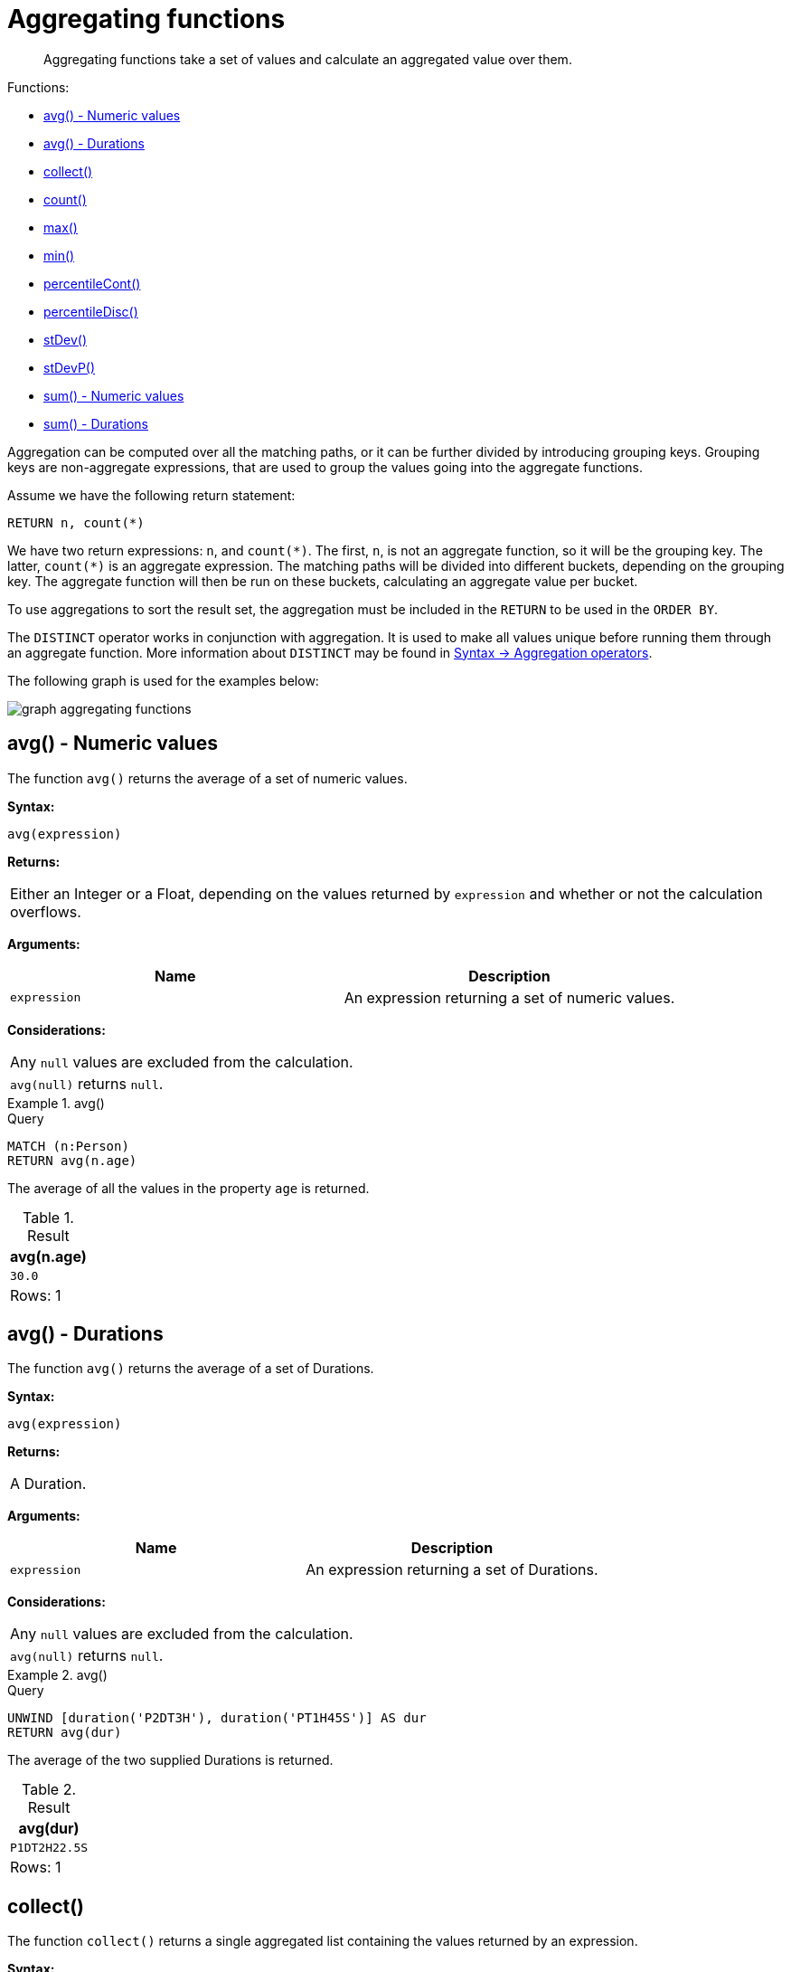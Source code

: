 :description: Aggregating functions take a set of values and calculate an aggregated value over them.

[[query-functions-aggregating]]
= Aggregating functions

[abstract]
--
Aggregating functions take a set of values and calculate an aggregated value over them.
--

Functions:

* xref::functions/aggregating.adoc#functions-avg[avg() - Numeric values]
* xref::functions/aggregating.adoc#functions-avg-duration[avg() - Durations]
* xref::functions/aggregating.adoc#functions-collect[collect()]
* xref::functions/aggregating.adoc#functions-count[count()]
* xref::functions/aggregating.adoc#functions-max[max()]
* xref::functions/aggregating.adoc#functions-min[min()]
* xref::functions/aggregating.adoc#functions-percentilecont[percentileCont()]
* xref::functions/aggregating.adoc#functions-percentiledisc[percentileDisc()]
* xref::functions/aggregating.adoc#functions-stdev[stDev()]
* xref::functions/aggregating.adoc#functions-stdevp[stDevP()]
* xref::functions/aggregating.adoc#functions-sum[sum() - Numeric values]
* xref::functions/aggregating.adoc#functions-sum-duration[sum() - Durations]

Aggregation can be computed over all the matching paths, or it can be further divided by introducing grouping keys.
Grouping keys are non-aggregate expressions, that are used to group the values going into the aggregate functions.

Assume we have the following return statement:

[source, cypher, indent=0]
----
RETURN n, count(*)
----

We have two return expressions: `n`, and `+count(*)+`.
The first, `n`, is not an aggregate function, so it will be the grouping key.
The latter, `+count(*)+` is an aggregate expression.
The matching paths will be divided into different buckets, depending on the grouping key.
The aggregate function will then be run on these buckets, calculating an aggregate value per bucket.

To use aggregations to sort the result set, the aggregation must be included in the `RETURN` to be used in the `ORDER BY`.

The `DISTINCT` operator works in conjunction with aggregation.
It is used to make all values unique before running them through an aggregate function.
More information about `DISTINCT` may be found in xref::syntax/operators.adoc#query-operators-aggregation[Syntax -> Aggregation operators].

The following graph is used for the examples below:

image:graph_aggregating_functions.svg[]

////
CREATE
  (a:Person {name: 'A', age: 13}),
  (b:Person {name: 'B', age: 33, eyes: 'blue'}),
  (c:Person {name: 'C', age: 44, eyes: 'blue'}),
  (d1:Person {name: 'D', eyes: 'brown'}),
  (d2:Person {name: 'D'}),
  (book:Book {name: 'Cypher'}),
  (a)-[:READS]->(book),
  (a)-[:KNOWS]->(d1),
  (a)-[:KNOWS]->(c),
  (a)-[:KNOWS]->(b),
  (c)-[:KNOWS]->(d2),
  (b)-[:KNOWS]->(d2)
////


[[functions-avg]]
== avg() - Numeric values

The function `avg()` returns the average of a set of numeric values.

*Syntax:*

[source, syntax, role="noheader"]
----
avg(expression)
----

*Returns:*

|===

| Either an Integer or a Float, depending on the values returned by `expression` and whether or not the calculation overflows.

|===

*Arguments:*

[options="header"]
|===
| Name | Description

| `expression`
| An expression returning a set of numeric values.

|===


*Considerations:*
|===

| Any `null` values are excluded from the calculation.
| `avg(null)` returns `null`.

|===


.+avg()+
======

.Query
[source, cypher, indent=0]
----
MATCH (n:Person)
RETURN avg(n.age)
----

The average of all the values in the property `age` is returned.

.Result
[role="queryresult",options="header,footer",cols="1*<m"]
|===

| +avg(n.age)+
| +30.0+
1+d|Rows: 1

|===

======


[[functions-avg-duration]]
== avg() - Durations

The function `avg()` returns the average of a set of Durations.

*Syntax:*

[source, syntax, role="noheader"]
----
avg(expression)
----

*Returns:*

|===

| A Duration.

|===


*Arguments:*

[options="header"]
|===
| Name | Description

| `expression`
| An expression returning a set of Durations.

|===


*Considerations:*

|===

| Any `null` values are excluded from the calculation.
| `avg(null)` returns `null`.

|===


.+avg()+
======

.Query
[source, cypher, indent=0]
----
UNWIND [duration('P2DT3H'), duration('PT1H45S')] AS dur
RETURN avg(dur)
----

The average of the two supplied Durations is returned.

.Result
[role="queryresult",options="header,footer",cols="1*<m"]
|===

| +avg(dur)+
| +P1DT2H22.5S+
1+d|Rows: 1

|===

======


[[functions-collect]]
== collect()

The function `collect()` returns a single aggregated list containing the values returned by an expression.

*Syntax:*

[source, syntax, role="noheader"]
----
collect(expression)
----

*Returns:*

|===

| A list containing heterogeneous elements; the types of the elements are determined by the values returned by `expression`.

|===


*Arguments:*

[options="header"]
|===
| Name | Description

| `expression`
| An expression returning a set of values.

|===


*Considerations:*

|===

| Any `null` values are ignored and will not be added to the list.
| `collect(null)` returns an empty list.

|===


.+collect()+
======

.Query
[source, cypher, indent=0]
----
MATCH (n:Person)
RETURN collect(n.age)
----

All the values are collected and returned in a single list.

.Result
[role="queryresult",options="header,footer",cols="1*<m"]
|===

| +collect(n.age)+
| +[13,33,44]+
1+d|Rows: 1

|===

======


[[functions-count]]
== count()

The function `count()` returns the number of values or rows, and appears in two variants:

`count(*)`:: returns the number of matching rows.
`count(expr)`:: returns the number of non-`null` values returned by an expression.

*Syntax:*

[source, syntax, role="noheader"]
----
count(expression)
----

*Returns:*

|===

| An Integer.

|===

*Arguments:*

[options="header"]
|===
| Name | Description

| `expression`
| An expression.

|===

*Considerations:*

|===

| `count(*)` includes rows returning `null`.
| `count(expr)` ignores `null` values.
| `count(null)` returns `0`.

|===

[TIP]
====
Neo4j maintains a transactional count store for holding count metadata, which can significantly increase the speed of queries using the `count()` function.
For more information about the count store, refer to link:https://neo4j.com/developer/kb/fast-counts-using-the-count-store/[Neo4j Knowledge Base -> Fast counts using the count store].
====

=== Using `count(*)` to return the number of nodes

The function `count(*)` can be used to return the number of nodes; for example, the number of nodes connected to some node `n`.

.+count()+
======

.Query
[source, cypher, indent=0]
----
MATCH (n {name: 'A'})-->(x)
RETURN labels(n), n.age, count(*)
----

The labels and `age` property of the start node `n` and the number of nodes related to `n` are returned.

.Result
[role="queryresult",options="header,footer",cols="3*<m"]
|===

| +labels(n)+ | +n.age+ | +count(*)+
| +["Person"]+ | +13+ | +4+
3+d|Rows: 1

|===

======


=== Using `count(*)` to group and count relationship types

The function `count(*)` can be used to group the type of matched relationships and return the number.

.+count()+
======

.Query
[source, cypher, indent=0]
----
MATCH (n {name: 'A'})-[r]->()
RETURN type(r), count(*)
----

The type of matched relationships are grouped and the group count are returned.

.Result
[role="queryresult",options="header,footer",cols="2*<m"]
|===

| +type(r)+ | +count(*)+
| +"KNOWS"+ | +3+
| +"READS"+ | +1+
2+d|Rows: 2

|===

======


=== Counting non-`null` values

Instead of simply returning the number of rows with `count(*)`, the function `count(expression)` can be used to return the number of non-`null` values returned by the expression.

.+count()+
======

.Query
[source, cypher, indent=0]
----
MATCH (n:Person)
RETURN count(n.age)
----

The number of nodes with the label `Person` and a property `age` is returned. (If you want the sum, use `sum(n.age)`)

.Result
[role="queryresult",options="header,footer",cols="1*<m"]
|===

| +count(n.age)+
| +3+
1+d|Rows: 1

|===

======


=== Counting with and without duplicates

In this example we are trying to find all our friends of friends, and count them:

`count(DISTINCT friend_of_friend)`:: Will only count a `friend_of_friend` once, as `DISTINCT` removes the duplicates.
`count(friend_of_friend)`:: Will consider the same `friend_of_friend` multiple times.

.+count()+
======

.Query
[source, cypher, indent=0]
----
MATCH (me:Person)-->(friend:Person)-->(friend_of_friend:Person)
WHERE me.name = 'A'
RETURN count(DISTINCT friend_of_friend), count(friend_of_friend)
----

Both `B` and `C` know `D` and thus `D` will get counted twice when not using `DISTINCT`.

.Result
[role="queryresult",options="header,footer",cols="2*<m"]
|===

| +count(DISTINCT friend_of_friend)+ | +count(friend_of_friend)+
| +1+ | +2+
2+d|Rows: 1

|===

======


[[functions-max]]
== max()

The function `max()` returns the maximum value in a set of values.

*Syntax:*

[source, syntax, role="noheader"]
----
max(expression)
----

*Returns:*

|===

| A xref::values-and-types/property-structural-composite.adoc#property-types[property type], or a list, depending on the values returned by `expression`.

|===

*Arguments:*

[options="header"]
|===
| Name | Description

| `expression`
| An expression returning a set containing any combination of xref::values-and-types/property-structural-composite.adoc#property-types[property types] and lists thereof.

|===

*Considerations:*

|===

| Any `null` values are excluded from the calculation.
| In a mixed set, any numeric value is always considered to be higher than any string value, and any string value is always considered to be higher than any list.
| Lists are compared in dictionary order, i.e. list elements are compared pairwise in ascending order from the start of the list to the end.
| `max(null)` returns `null`.

|===


.+max()+
======

.Query
[source, cypher, indent=0]
----
UNWIND [1, 'a', null, 0.2, 'b', '1', '99'] AS val
RETURN max(val)
----

The highest of all the values in the mixed set -- in this case, the numeric value `1` -- is returned.

[NOTE]
====
The value `'99'` (a string), is considered to be a lower value than `1` (an integer), because `'99'` is a string.
====

.Result
[role="queryresult",options="header,footer",cols="1*<m"]
|===
| +max(val)+
| +1+
1+d|Rows: 1
|===

======


.+max()+
======

.Query
[source, cypher, indent=0]
----
UNWIND [[1, 'a', 89], [1, 2]] AS val
RETURN max(val)
----

The highest of all the lists in the set -- in this case, the list `[1, 2]` -- is returned, as the number `2` is considered to be a higher value than the string `'a'`, even though the list `[1, 'a', 89]` contains more elements.

.Result
[role="queryresult",options="header,footer",cols="1*<m"]
|===

| +max(val)+
| +[1,2]+
1+d|Rows: 1

|===

======


.+max()+
======

.Query
[source, cypher, indent=0]
----
MATCH (n:Person)
RETURN max(n.age)
----

The highest of all the values in the property `age` is returned.

.Result
[role="queryresult",options="header,footer",cols="1*<m"]
|===

| +max(n.age)+
| +44+
1+d|Rows: 1

|===

======


[[functions-min]]
== min()

The function `min()` returns the minimum value in a set of values.

*Syntax:*

[source, syntax, role="noheader"]
----
min(expression)
----

*Returns:*

|===

| A xref::values-and-types/property-structural-composite.adoc#property-types[property type], or a list, depending on the values returned by `expression`.

|===

*Arguments:*

[options="header"]
|===

| Name | Description

| `expression`
| An expression returning a set containing any combination of xref::values-and-types/property-structural-composite.adoc#property-types[property types] and lists thereof.

|===

*Considerations:*

|===

| Any `null` values are excluded from the calculation.
| In a mixed set, any string value is always considered to be lower than any numeric value, and any list is always considered to be lower than any string.
| Lists are compared in dictionary order, i.e. list elements are compared pairwise in ascending order from the start of the list to the end.
| `min(null)` returns `null`.

|===


.+min()+
======

.Query
[source, cypher, indent=0]
----
UNWIND [1, 'a', null, 0.2, 'b', '1', '99'] AS val
RETURN min(val)
----

The lowest of all the values in the mixed set -- in this case, the string value `"1"` -- is returned.
Note that the (numeric) value `0.2`, which may _appear_ at first glance to be the lowest value in the list, is considered to be a higher value than `"1"` as the latter is a string.

.Result
[role="queryresult",options="header,footer",cols="1*<m"]
|===
| +min(val)+
| +"1"+
1+d|Rows: 1
|===

======


.+min()+
======

.Query
[source, cypher, indent=0]
----
UNWIND ['d', [1, 2], ['a', 'c', 23]] AS val
RETURN min(val)
----

The lowest of all the values in the set -- in this case, the list `['a', 'c', 23]` -- is returned, as (i) the two lists are considered to be lower values than the string `"d"`, and (ii) the string `"a"` is considered to be a lower value than the numerical value `1`.

.Result
[role="queryresult",options="header,footer",cols="1*<m"]
|===

| +min(val)+
| +["a","c",23]+
1+d|Rows: 1

|===

======


.+min()+
======

.Query
[source, cypher, indent=0]
----
MATCH (n:Person)
RETURN min(n.age)
----

The lowest of all the values in the property `age` is returned.

.Result
[role="queryresult",options="header,footer",cols="1*<m"]
|===

| +min(n.age)+
| +13+
1+d|Rows: 1

|===

======


[[functions-percentilecont]]
== percentileCont()

The function `percentileCont()` returns the percentile of the given value over a group, with a percentile from `0.0` to `1.0`.
It uses a linear interpolation method, calculating a weighted average between two values if the desired percentile lies between them.
For nearest values using a rounding method, see `percentileDisc`.

*Syntax:*

[source, syntax, role="noheader"]
----
percentileCont(expression, percentile)
----

*Returns:*

|===

| A Float.

|===

*Arguments:*

[options="header"]
|===
| Name | Description

| `expression`
| A numeric expression.

| `percentile`
| A numeric value between `0.0` and `1.0`.

|===

*Considerations:*

|===

| Any `null` values are excluded from the calculation.
| `percentileCont(null, percentile)` returns `null`.

|===

.+percentileCont()+
======

.Query
[source, cypher, indent=0]
----
MATCH (n:Person)
RETURN percentileCont(n.age, 0.4)
----

The 40th percentile of the values in the property `age` is returned, calculated with a weighted average.

.Result
[role="queryresult",options="header,footer",cols="1*<m"]
|===

| +percentileCont(n.age, 0.4)+
| +29.0+
1+d|Rows: 1

|===

======


[[functions-percentiledisc]]
== percentileDisc()

The function `percentileDisc()` returns the percentile of the given value over a group, with a percentile from `0.0` to `1.0`.
It uses a rounding method and calculates the nearest value to the percentile.
For interpolated values, see `percentileCont`.

*Syntax:*

[source, syntax, role="noheader"]
----
percentileDisc(expression, percentile)
----

*Returns:*

|===

| Either an Integer or a Float, depending on the values returned by `expression` and whether or not the calculation overflows.

|===

*Arguments:*

[options="header"]
|===
| Name | Description

| `expression`
| A numeric expression.

| `percentile`
| A numeric value between `0.0` and `1.0`.

|===

*Considerations:*

|===

| Any `null` values are excluded from the calculation.
| `percentileDisc(null, percentile)` returns `null`.

|===


.+percentileDisc()+
======

.Query
[source, cypher, indent=0]
----
MATCH (n:Person)
RETURN percentileDisc(n.age, 0.5)
----

The 50th percentile of the values in the property `age` is returned.

.Result
[role="queryresult",options="header,footer",cols="1*<m"]
|===

| +percentileDisc(n.age, 0.5)+
| +33+
1+d|Rows: 1

|===

======


[[functions-stdev]]
== stDev()

The function `stDev()` returns the standard deviation for the given value over a group.
It uses a standard two-pass method, with `N - 1` as the denominator, and should be used when taking a sample of the population for an unbiased estimate.
When the standard variation of the entire population is being calculated, `stdDevP` should be used.

*Syntax:*

[source, syntax, role="noheader"]
----
stDev(expression)
----

*Returns:*

|===

| A Float.

|===

*Arguments:*

[options="header"]
|===
| Name | Description

| `expression`
| A numeric expression.

|===

*Considerations:*
|===

| Any `null` values are excluded from the calculation.
| `stDev(null)` returns `0`.

|===


.+stDev()+
======

.Query
[source, cypher, indent=0]
----
MATCH (n)
WHERE n.name IN ['A', 'B', 'C']
RETURN stDev(n.age)
----

The standard deviation of the values in the property `age` is returned.

.Result
[role="queryresult",options="header,footer",cols="1*<m"]
|===

| +stDev(n.age)+
| +15.716233645501712+
1+d|Rows: 1

|===

======


[[functions-stdevp]]
== stDevP()

The function `stDevP()` returns the standard deviation for the given value over a group.
It uses a standard two-pass method, with `N` as the denominator, and should be used when calculating the standard deviation for an entire population.
When the standard variation of only a sample of the population is being calculated, `stDev` should be used.

*Syntax:*

[source, syntax, role="noheader"]
----
stDevP(expression)
----

*Returns:*

|===

| A Float.

|===

*Arguments:*

[options="header"]
|===
| Name | Description

| `expression`
| A numeric expression.

|===

*Considerations:*

|===

| Any `null` values are excluded from the calculation.
| `stDevP(null)` returns `0`.

|===


.+stDevP()+
======

.Query
[source, cypher, indent=0]
----
MATCH (n)
WHERE n.name IN ['A', 'B', 'C']
RETURN stDevP(n.age)
----

The population standard deviation of the values in the property `age` is returned.

.Result
[role="queryresult",options="header,footer",cols="1*<m"]
|===

| +stDevP(n.age)+
| +12.832251036613439+
1+d|Rows: 1

|===

======


[[functions-sum]]
== sum() - Numeric values

The function `sum()` returns the sum of a set of numeric values.

*Syntax:*

[source, syntax, role="noheader"]
----
sum(expression)
----

*Returns:*

|===

| Either an Integer or a Float, depending on the values returned by `expression`.

|===

*Arguments:*

[options="header"]
|===
| Name | Description

| `expression`
| An expression returning a set of numeric values.

|===

*Considerations:*

|===

| Any `null` values are excluded from the calculation.
| `sum(null)` returns `0`.

|===


.+sum()+
======

.Query
[source, cypher, indent=0]
----
MATCH (n:Person)
RETURN sum(n.age)
----

The sum of all the values in the property `age` is returned.

.Result
[role="queryresult",options="header,footer",cols="1*<m"]
|===

| +sum(n.age)+
| +90+
1+d|Rows: 1

|===

======


[[functions-sum-duration]]
== sum() - Durations

The function `sum()` returns the sum of a set of durations.

*Syntax:*

[source, syntax, role="noheader"]
----
sum(expression)
----

*Returns:*

|===

| A Duration.

|===

*Arguments:*

[options="header"]
|===
| Name | Description

| `expression`
| An expression returning a set of Durations.

|===

*Considerations:*

|===

| Any `null` values are excluded from the calculation.

|===

.+sum()+
======

.Query
[source, cypher, indent=0]
----
UNWIND [duration('P2DT3H'), duration('PT1H45S')] AS dur
RETURN sum(dur)
----

The sum of the two supplied Durations is returned.

.Result
[role="queryresult",options="header,footer",cols="1*<m"]
|===

| +sum(dur)+
| +P2DT4H45S+
1+d|Rows: 1

|===

======

